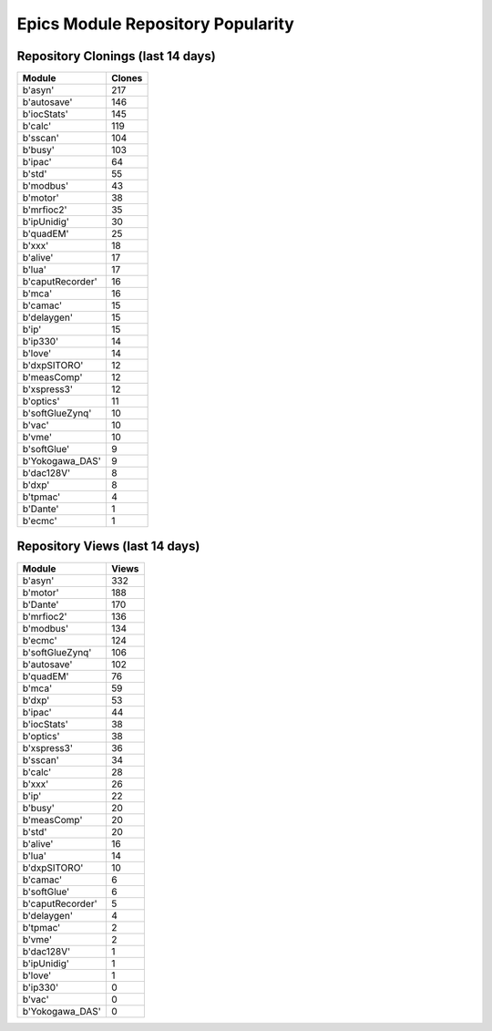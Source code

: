 ==================================
Epics Module Repository Popularity
==================================



Repository Clonings (last 14 days)
----------------------------------
.. csv-table::
   :header: Module, Clones

   b'asyn', 217
   b'autosave', 146
   b'iocStats', 145
   b'calc', 119
   b'sscan', 104
   b'busy', 103
   b'ipac', 64
   b'std', 55
   b'modbus', 43
   b'motor', 38
   b'mrfioc2', 35
   b'ipUnidig', 30
   b'quadEM', 25
   b'xxx', 18
   b'alive', 17
   b'lua', 17
   b'caputRecorder', 16
   b'mca', 16
   b'camac', 15
   b'delaygen', 15
   b'ip', 15
   b'ip330', 14
   b'love', 14
   b'dxpSITORO', 12
   b'measComp', 12
   b'xspress3', 12
   b'optics', 11
   b'softGlueZynq', 10
   b'vac', 10
   b'vme', 10
   b'softGlue', 9
   b'Yokogawa_DAS', 9
   b'dac128V', 8
   b'dxp', 8
   b'tpmac', 4
   b'Dante', 1
   b'ecmc', 1



Repository Views (last 14 days)
-------------------------------
.. csv-table::
   :header: Module, Views

   b'asyn', 332
   b'motor', 188
   b'Dante', 170
   b'mrfioc2', 136
   b'modbus', 134
   b'ecmc', 124
   b'softGlueZynq', 106
   b'autosave', 102
   b'quadEM', 76
   b'mca', 59
   b'dxp', 53
   b'ipac', 44
   b'iocStats', 38
   b'optics', 38
   b'xspress3', 36
   b'sscan', 34
   b'calc', 28
   b'xxx', 26
   b'ip', 22
   b'busy', 20
   b'measComp', 20
   b'std', 20
   b'alive', 16
   b'lua', 14
   b'dxpSITORO', 10
   b'camac', 6
   b'softGlue', 6
   b'caputRecorder', 5
   b'delaygen', 4
   b'tpmac', 2
   b'vme', 2
   b'dac128V', 1
   b'ipUnidig', 1
   b'love', 1
   b'ip330', 0
   b'vac', 0
   b'Yokogawa_DAS', 0
